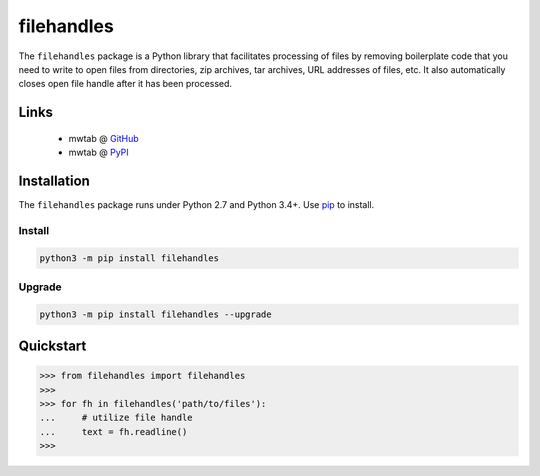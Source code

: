 filehandles
===========

.. image:: https://img.shields.io/pypi/l/filehandles.svg
   :target: https://choosealicense.com/licenses/mit/
   :alt: License information

.. image:: https://img.shields.io/pypi/v/filehandles.svg
   :target: https://pypi.org/project/filehandles/
   :alt: Current library version

.. image:: https://img.shields.io/pypi/pyversions/filehandles.svg
   :target: https://pypi.org/project/filehandles/
   :alt: Supported Python versions

.. image:: https://api.travis-ci.org/MoseleyBioinformaticsLab/filehandles.svg?branch=master
   :target: https://travis-ci.org/MoseleyBioinformaticsLab/filehandles
   :alt: Travis CI status

.. image:: https://codecov.io/gh/MoseleyBioinformaticsLab/filehandles/branch/master/graphs/badge.svg?branch=master
   :target: https://codecov.io/gh/MoseleyBioinformaticsLab/filehandles
   :alt: Code coverage information


The ``filehandles`` package is a Python library that facilitates processing of
files by removing boilerplate code that you need to write to open files from
directories, zip archives, tar archives, URL addresses of files, etc. It also
automatically closes open file handle after it has been processed.


Links
~~~~~

   * mwtab @ GitHub_
   * mwtab @ PyPI_


Installation
~~~~~~~~~~~~

The ``filehandles`` package runs under Python 2.7 and Python 3.4+. Use pip_ to install.


Install
-------

.. code:: bash

   python3 -m pip install filehandles


Upgrade
-------

.. code:: bash

   python3 -m pip install filehandles --upgrade


Quickstart
~~~~~~~~~~

>>> from filehandles import filehandles
>>>
>>> for fh in filehandles('path/to/files'):
...     # utilize file handle
...     text = fh.readline()
>>>


.. _GitHub: https://github.com/MoseleyBioinformaticsLab/filehandles
.. _PyPI: https://pypi.org/project/filehandles
.. _pip: https://pip.pypa.io
.. _BSD: https://choosealicense.com/licenses/bsd-3-clause-clear/